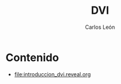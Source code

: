 #+title: DVI
#+author: Carlos León
#+language: es


* Contenido
- [[file:introduccion_dvi.reveal.org]]
